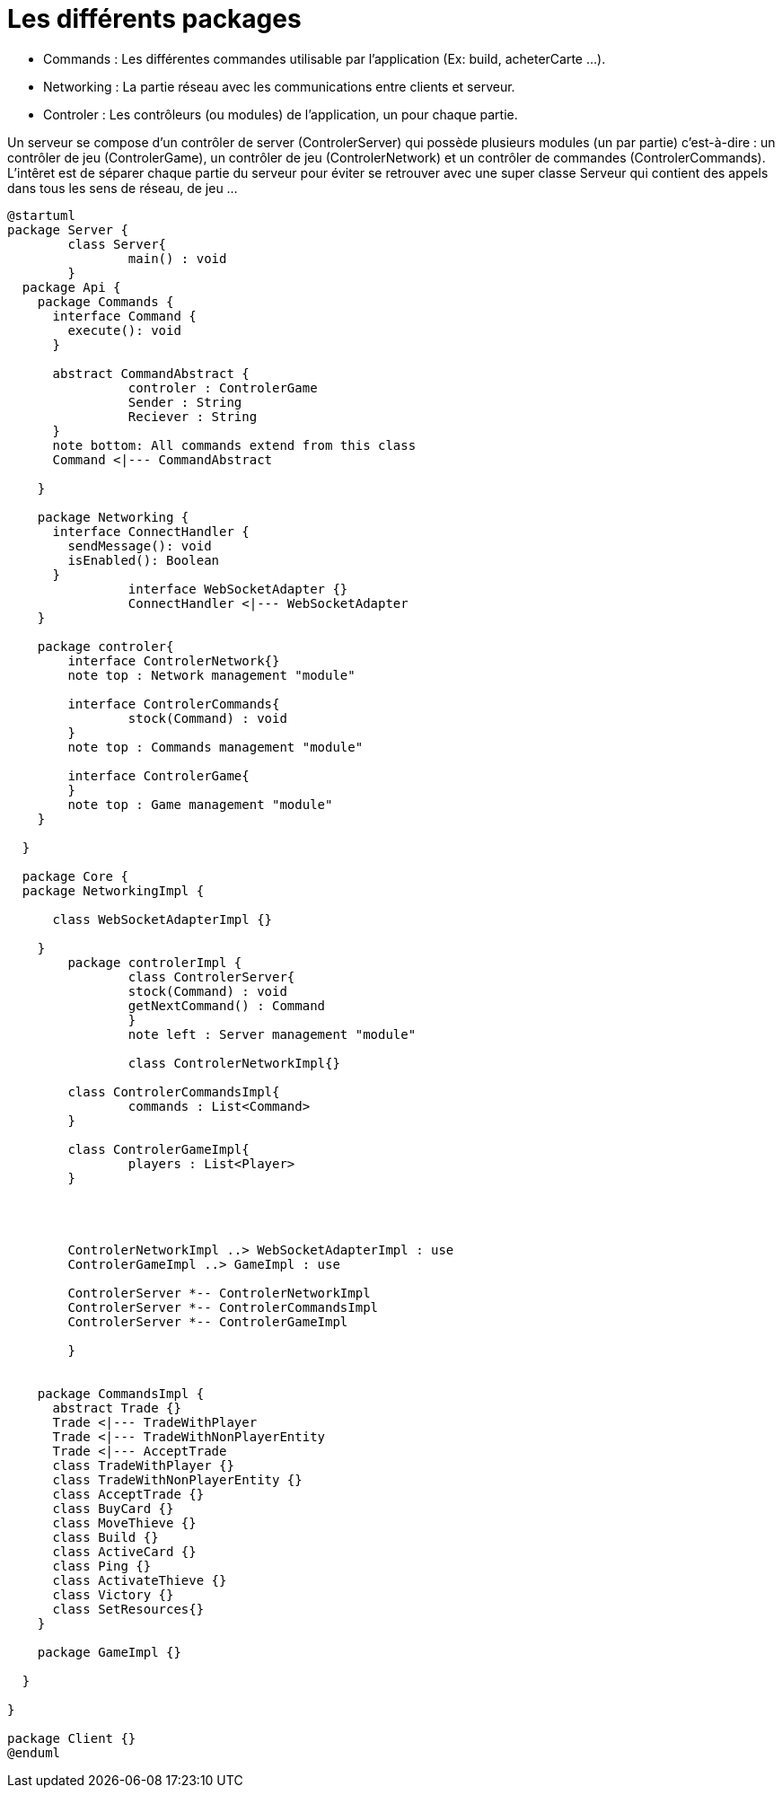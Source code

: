 Les différents packages
=======================

* Commands : Les différentes commandes utilisable par l'application (Ex: build, acheterCarte ...).
* Networking : La partie réseau avec les communications entre clients et serveur.
* Controler : Les contrôleurs (ou modules) de l'application, un pour chaque partie.

Un serveur se compose d'un contrôler de server (ControlerServer) qui possède plusieurs modules (un par partie) c'est-à-dire : 
un contrôler de jeu (ControlerGame), un contrôler de jeu (ControlerNetwork) et un contrôler de commandes (ControlerCommands).
L'intêret est de séparer chaque partie du serveur pour éviter se retrouver avec une super classe Serveur qui contient des appels dans tous les sens de réseau, de jeu ...
 
[plantuml]
....
@startuml
package Server {
	class Server{
		main() : void
	}
  package Api {
    package Commands {
      interface Command {
        execute(): void
      }
      
      abstract CommandAbstract {
      		controler : ControlerGame
      		Sender : String
      		Reciever : String
      }
      note bottom: All commands extend from this class
      Command <|--- CommandAbstract
      
    }

    package Networking {
      interface ConnectHandler {
        sendMessage(): void
        isEnabled(): Boolean
      }
		interface WebSocketAdapter {}
		ConnectHandler <|--- WebSocketAdapter
    }
    
    package controler{
    	interface ControlerNetwork{}
    	note top : Network management "module"
    	
    	interface ControlerCommands{
    		stock(Command) : void
    	}
    	note top : Commands management "module"
    	
    	interface ControlerGame{
    	}
    	note top : Game management "module"
    }

  }

  package Core {
  package NetworkingImpl {
    	
      class WebSocketAdapterImpl {}
      
    }
  	package controlerImpl {
  		class ControlerServer{
  		stock(Command) : void
  		getNextCommand() : Command
  		}
  		note left : Server management "module"
  		
  		class ControlerNetworkImpl{}
    	
    	class ControlerCommandsImpl{
    		commands : List<Command>
    	}
    	
    	class ControlerGameImpl{
    		players : List<Player>
    	}
    	
    	
    	
    	
    	ControlerNetworkImpl ..> WebSocketAdapterImpl : use
    	ControlerGameImpl ..> GameImpl : use
    	
    	ControlerServer *-- ControlerNetworkImpl
    	ControlerServer *-- ControlerCommandsImpl
    	ControlerServer *-- ControlerGameImpl
    	
  	}
    

    package CommandsImpl {
      abstract Trade {}
      Trade <|--- TradeWithPlayer
      Trade <|--- TradeWithNonPlayerEntity
      Trade <|--- AcceptTrade
      class TradeWithPlayer {}
      class TradeWithNonPlayerEntity {}
      class AcceptTrade {}
      class BuyCard {}
      class MoveThieve {}
      class Build {}
      class ActiveCard {}
      class Ping {}
      class ActivateThieve {}
      class Victory {}
      class SetResources{}
    }

    package GameImpl {}

  }

}

package Client {}
@enduml
....